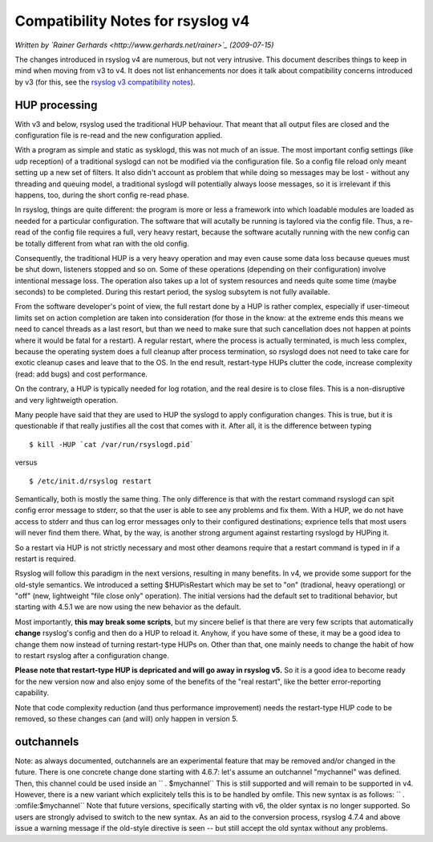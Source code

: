 Compatibility Notes for rsyslog v4
==================================

*Written by `Rainer Gerhards <http://www.gerhards.net/rainer>`_
(2009-07-15)*

The changes introduced in rsyslog v4 are numerous, but not very
intrusive. This document describes things to keep in mind when moving
from v3 to v4. It does not list enhancements nor does it talk about
compatibility concerns introduced by v3 (for this, see the `rsyslog v3
compatibility notes <v3compatibility.html>`_).

HUP processing
--------------

With v3 and below, rsyslog used the traditional HUP behaviour. That
meant that all output files are closed and the configuration file is
re-read and the new configuration applied.

With a program as simple and static as sysklogd, this was not much of an
issue. The most important config settings (like udp reception) of a
traditional syslogd can not be modified via the configuration file. So a
config file reload only meant setting up a new set of filters. It also
didn't account as problem that while doing so messages may be lost -
without any threading and queuing model, a traditional syslogd will
potentially always loose messages, so it is irrelevant if this happens,
too, during the short config re-read phase.

In rsyslog, things are quite different: the program is more or less a
framework into which loadable modules are loaded as needed for a
particular configuration. The software that will acutally be running is
taylored via the config file. Thus, a re-read of the config file
requires a full, very heavy restart, because the software acutally
running with the new config can be totally different from what ran with
the old config.

Consequently, the traditional HUP is a very heavy operation and may even
cause some data loss because queues must be shut down, listeners stopped
and so on. Some of these operations (depending on their configuration)
involve intentional message loss. The operation also takes up a lot of
system resources and needs quite some time (maybe seconds) to be
completed. During this restart period, the syslog subsytem is not fully
available.

From the software developer's point of view, the full restart done by a
HUP is rather complex, especially if user-timeout limits set on action
completion are taken into consideration (for those in the know: at the
extreme ends this means we need to cancel threads as a last resort, but
than we need to make sure that such cancellation does not happen at
points where it would be fatal for a restart). A regular restart, where
the process is actually terminated, is much less complex, because the
operating system does a full cleanup after process termination, so
rsyslogd does not need to take care for exotic cleanup cases and leave
that to the OS. In the end result, restart-type HUPs clutter the code,
increase complexity (read: add bugs) and cost performance.

On the contrary, a HUP is typically needed for log rotation, and the
real desire is to close files. This is a non-disruptive and very
lightweigth operation.

Many people have said that they are used to HUP the syslogd to apply
configuration changes. This is true, but it is questionable if that
really justifies all the cost that comes with it. After all, it is the
difference between typing

::

    $ kill -HUP `cat /var/run/rsyslogd.pid`

versus

::

    $ /etc/init.d/rsyslog restart

Semantically, both is mostly the same thing. The only difference is that
with the restart command rsyslogd can spit config error message to
stderr, so that the user is able to see any problems and fix them. With
a HUP, we do not have access to stderr and thus can log error messages
only to their configured destinations; exprience tells that most users
will never find them there. What, by the way, is another strong argument
against restarting rsyslogd by HUPing it.

So a restart via HUP is not strictly necessary and most other deamons
require that a restart command is typed in if a restart is required.

Rsyslog will follow this paradigm in the next versions, resulting in
many benefits. In v4, we provide some support for the old-style
semantics. We introduced a setting $HUPisRestart which may be set to
"on" (tradional, heavy operationg) or "off" (new, lightweight "file
close only" operation). The initial versions had the default set to
traditional behavior, but starting with 4.5.1 we are now using the new
behavior as the default.

Most importantly, **this may break some scripts**, but my sincere belief
is that there are very few scripts that automatically **change**
rsyslog's config and then do a HUP to reload it. Anyhow, if you have
some of these, it may be a good idea to change them now instead of
turning restart-type HUPs on. Other than that, one mainly needs to
change the habit of how to restart rsyslog after a configuration change.

**Please note that restart-type HUP is depricated and will go away in
rsyslog v5.** So it is a good idea to become ready for the new version
now and also enjoy some of the benefits of the "real restart", like the
better error-reporting capability.

Note that code complexity reduction (and thus performance improvement)
needs the restart-type HUP code to be removed, so these changes can (and
will) only happen in version 5.

outchannels
-----------

Note: as always documented, outchannels are an experimental feature that
may be removed and/or changed in the future. There is one concrete
change done starting with 4.6.7: let's assume an outchannel "mychannel"
was defined. Then, this channel could be used inside an
`` *.* $mychannel`` This is still supported and will remain to be
supported in v4. However, there is a new variant which explicitely tells
this is to be handled by omfile. This new syntax is as follows:
`` *.* :omfile:$mychannel`` Note that future versions, specifically
starting with v6, the older syntax is no longer supported. So users are
strongly advised to switch to the new syntax. As an aid to the
conversion process, rsyslog 4.7.4 and above issue a warning message if
the old-style directive is seen -- but still accept the old syntax
without any problems.
